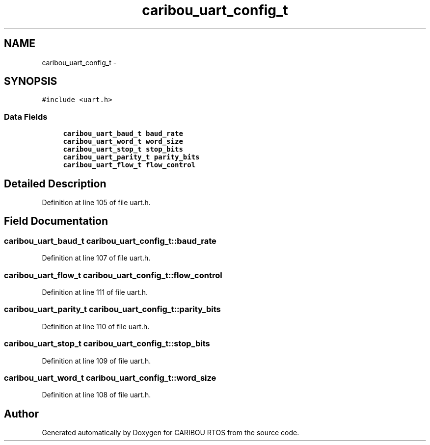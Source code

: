 .TH "caribou_uart_config_t" 3 "Sat Jul 19 2014" "Version 0.9" "CARIBOU RTOS" \" -*- nroff -*-
.ad l
.nh
.SH NAME
caribou_uart_config_t \- 
.SH SYNOPSIS
.br
.PP
.PP
\fC#include <uart\&.h>\fP
.SS "Data Fields"

.in +1c
.ti -1c
.RI "\fBcaribou_uart_baud_t\fP \fBbaud_rate\fP"
.br
.ti -1c
.RI "\fBcaribou_uart_word_t\fP \fBword_size\fP"
.br
.ti -1c
.RI "\fBcaribou_uart_stop_t\fP \fBstop_bits\fP"
.br
.ti -1c
.RI "\fBcaribou_uart_parity_t\fP \fBparity_bits\fP"
.br
.ti -1c
.RI "\fBcaribou_uart_flow_t\fP \fBflow_control\fP"
.br
.in -1c
.SH "Detailed Description"
.PP 
Definition at line 105 of file uart\&.h\&.
.SH "Field Documentation"
.PP 
.SS "\fBcaribou_uart_baud_t\fP caribou_uart_config_t::baud_rate"

.PP
Definition at line 107 of file uart\&.h\&.
.SS "\fBcaribou_uart_flow_t\fP caribou_uart_config_t::flow_control"

.PP
Definition at line 111 of file uart\&.h\&.
.SS "\fBcaribou_uart_parity_t\fP caribou_uart_config_t::parity_bits"

.PP
Definition at line 110 of file uart\&.h\&.
.SS "\fBcaribou_uart_stop_t\fP caribou_uart_config_t::stop_bits"

.PP
Definition at line 109 of file uart\&.h\&.
.SS "\fBcaribou_uart_word_t\fP caribou_uart_config_t::word_size"

.PP
Definition at line 108 of file uart\&.h\&.

.SH "Author"
.PP 
Generated automatically by Doxygen for CARIBOU RTOS from the source code\&.
